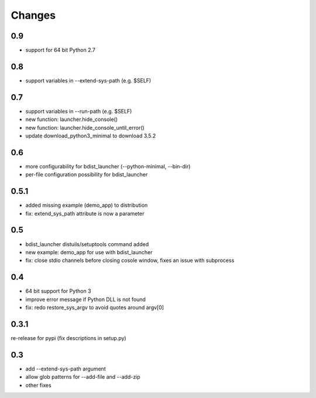 =========
 Changes
=========

0.9
===
- support for 64 bit Python 2.7

0.8
===
- support variables in --extend-sys-path (e.g. $SELF)

0.7
===
- support variables in --run-path (e.g. $SELF)
- new function: launcher.hide_console()
- new function: launcher.hide_console_until_error()
- update download_python3_minimal to download 3.5.2

0.6
===
- more configurability for bdist_launcher (--python-minimal, --bin-dir)
- per-file configuration possibility for bdist_launcher 

0.5.1
=====
- added missing example (demo_app) to distribution
- fix: extend_sys_path attribute is now a parameter

0.5
===
- bdist_launcher distuils/setuptools command added
- new example: demo_app for use with bdist_launcher
- fix: close stdio channels before closing cosole window, fixes an issue with
  subprocess

0.4
===
- 64 bit support for Python 3
- improve error message if Python DLL is not found
- fix: redo restore_sys_argv to avoid quotes around argv[0]

0.3.1
=====
re-release for pypi (fix descriptions in setup.py)

0.3
===
- add --extend-sys-path argument
- allow glob patterns for --add-file and --add-zip
- other fixes
